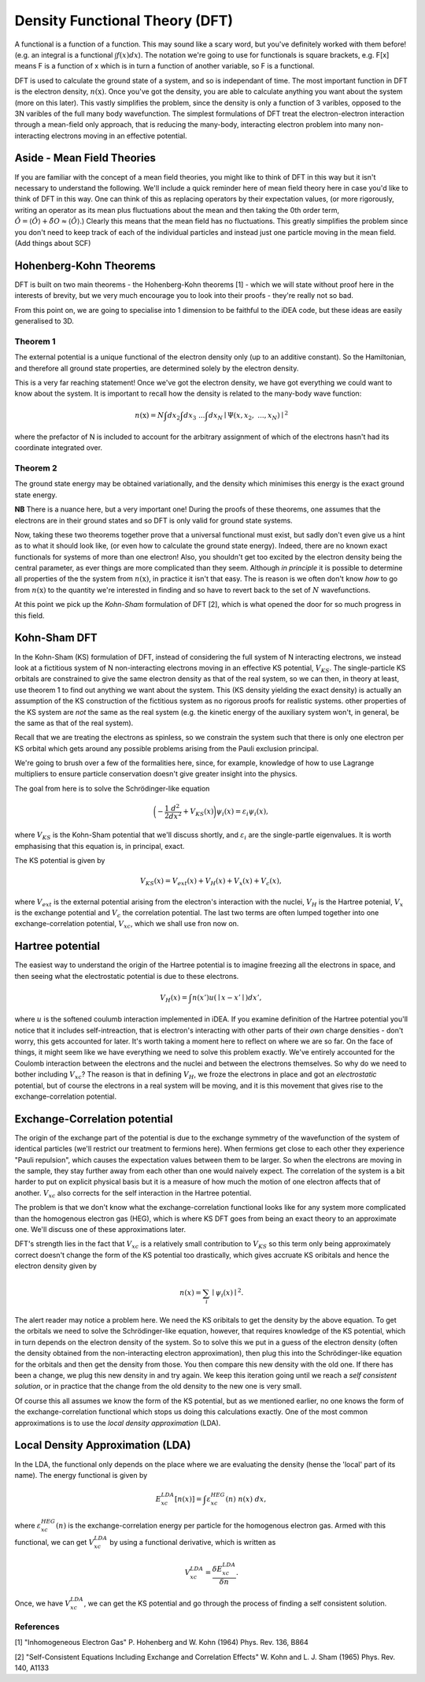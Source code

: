 Density Functional Theory (DFT)
===============================

A functional is a function of a function. This may sound like a scary
word, but you've definitely worked with them before! (e.g. an integral
is a functional :math:`\int f(x) dx`). The notation we're going to use
for functionals is square brackets, e.g. F[x] means F is a function of x
which is in turn a function of another variable, so F is a functional.

DFT is used to calculate the ground state of a system, and so is
independant of time. The most important function in DFT is the electron
density, :math:`n(\textbf{x})`. Once you've got the density, you are
able to calculate anything you want about the system (more on this
later). This vastly simplifies the problem, since the density is only a
function of 3 varibles, opposed to the 3N varibles of the full many body
wavefunction. The simplest formulations of DFT treat the
electron-electron interaction through a mean-field only approach, that
is reducing the many-body, interacting electron problem into many
non-interacting electrons moving in an effective potential.

Aside - Mean Field Theories
----------------------------

If you are familiar with the concept of a mean field theories, you might
like to think of DFT in this way but it isn't necessary to understand
the following. We'll include a quick reminder here of mean field theory
here in case you'd like to think of DFT in this way. One can think of
this as replacing operators by their expectation values, (or more
rigorously, writing an operator as its mean plus fluctuations about the
mean and then taking the 0th order term,
:math:`\hat{O} = \langle \hat{O} \rangle + \hat{\delta O} \approx \langle \hat{O} \rangle`.)
Clearly this means that the mean field has no fluctuations. This greatly
simplifies the problem since you don't need to keep track of each of the
individual particles and instead just one particle moving in the mean
field. (Add things about SCF)

Hohenberg-Kohn Theorems
-------------------------

DFT is built on two main theorems - the Hohenberg-Kohn theorems [1] -
which we will state without proof here in the interests of brevity, but
we very much encourage you to look into their proofs - they're really
not so bad.

From this point on, we are going to specialise into 1 dimension to be
faithful to the iDEA code, but these ideas are easily generalised to 3D.

Theorem 1
..........

The external potential is a unique functional of the electron density
only (up to an additive constant). So the Hamiltonian, and therefore all
ground state properties, are determined solely by the electron density.

This is a very far reaching statement! Once we've got the electron
density, we have got everything we could want to know about the system.
It is important to recall how the density is related to the many-body
wave function:

.. math:: n(\textbf{x}) = N \int d{x}_2 \int d{x}_3 \ ... \int d{x}_N \mid \Psi ({x}, {x}_2, \ ... , {x}_N) \mid ^2

where the prefactor of N is included to account for the arbitrary
assignment of which of the electrons hasn't had its coordinate
integrated over.

Theorem 2
..........

The ground state energy may be obtained variationally, and the density
which minimises this energy is the exact ground state energy.

**NB** There is a nuance here, but a very important one!
During the proofs of these theorems, one assumes that the electrons are
in their ground states and so DFT is only valid for ground state
systems.

Now, taking these two theorems together prove that a universal
functional must exist, but sadly don't even give us a hint as to what it
should look like, (or even how to calculate the ground state energy).
Indeed, there are no known exact functionals for systems of more than
one electron! Also, you shouldn't get too excited by the electron
density being the central parameter, as ever things are more complicated
than they seem. Although *in principle* it is possible to
determine all properties of the the system from :math:`n(\textbf{x})`,
in practice it isn't that easy. The is reason is we often don't know
*how* to go from :math:`n(\textbf{x})` to the quantity
we're interested in finding and so have to revert back to the set of
:math:`N` wavefunctions.

At this point we pick up the *Kohn-Sham* formulation of DFT [2], which is what
opened the door for so much progress in this field.

Kohn-Sham DFT
-------------

In the Kohn-Sham (KS) formulation of DFT, instead of considering the
full system of N interacting electrons, we instead look at a fictitious
system of N non-interacting electrons moving in an effective KS
potential, :math:`V_{KS}`. The single-particle KS orbitals are
constrained to give the same electron density as that of the real
system, so we can then, in theory at least, use theorem 1 to find out
anything we want about the system. This (KS density yielding the exact
density) is actually an assumption of the KS construction of the
fictitious system as no rigorous proofs for realistic systems. other
properties of the KS system are *not* the same as the
real system (e.g. the kinetic energy of the auxiliary system won't, in
general, be the same as that of the real system).

Recall that we are treating the electrons as spinless, so we constrain
the system such that there is only one electron per KS orbital which
gets around any possible problems arising from the Pauli exclusion
principal.

We're going to brush over a few of the formalities here, since, for
example, knowledge of how to use Lagrange multipliers to ensure particle
conservation doesn't give greater insight into the physics.

The goal from here is to solve the Schrödinger-like equation

.. math::  \bigg( - \frac{1}{2} \frac{d^2}{dx^2} + V_{KS}({x}) \bigg) \psi_i ({x}) = \varepsilon_i \psi_i ({x}),

where :math:`V_{KS}` is the Kohn-Sham potential that we'll discuss
shortly, and :math:`\varepsilon_i` are the single-partle eigenvalues. It
is worth emphasising that this equation is, in principal, exact.

The KS potential is given by

.. math::  V_{KS}({x}) = V_{ext}({x})+ V_H({x}) + V_x({x}) + V_c({x}), 

where :math:`V_{ext}` is the external potential arising from the
electron's interaction with the nuclei, :math:`V_H` is the Hartree
potenial, :math:`V_x` is the exchange potential and :math:`V_c` the
correlation potential. The last two terms are often lumped together into
one exchange-correlation potential, :math:`V_{xc}`, which we shall use
fron now on.

Hartree potential
------------------

The easiest way to understand the origin of the Hartree potential is to
imagine freezing all the electrons in space, and then seeing what the
electrostatic potential is due to these electrons.

.. math::  V_H ({x}) = \int {n({x'})}u({\mid {x} - {x'}\mid}) d{x'},

where :math:`u` is the softened coulumb interaction implemented in iDEA.
If you examine definition of the Hartree potential you'll notice that it
includes self-intreaction, that is electron's interacting with other
parts of their *own* charge densities - don't worry, this
gets accounted for later. It's worth taking a moment here to reflect on
where we are so far. On the face of things, it might seem like we have
everything we need to solve this problem exactly. We've entirely
accounted for the Coulomb interaction between the electrons and the
nuclei and between the electrons themselves. So why do we need to bother
including :math:`V_{xc}`? The reason is that in defining :math:`V_H`, we
froze the electrons in place and got an *electrostatic*
potential, but of course the electrons in a real system will be moving,
and it is this movement that gives rise to the exchange-correlation
potential.

Exchange-Correlation potential
-------------------------------

The origin of the exchange part of the potential is due to the exchange
symmetry of the wavefunction of the system of identical particles (we'll
restrict our treatment to fermions here). When fermions get close to
each other they experience "Pauli repulsion", which causes the
expectation values between them to be larger. So when the electrons are
moving in the sample, they stay further away from each other than one
would naively expect. The correlation of the system is a bit harder to
put on explicit physical basis but it is a measure of how much the
motion of one electron affects that of another. :math:`V_{xc}` also
corrects for the self interaction in the Hartree potential.

The problem is that we don't know what the exchange-correlation
functional looks like for any system more complicated than the
homogenous electron gas (HEG), which is where KS DFT goes from being an
exact theory to an approximate one. We'll discuss one of these
approximations later.

DFT's strength lies in the fact that :math:`V_{xc}` is a relatively
small contribution to :math:`V_{KS}` so this term only being
approximately correct doesn't change the form of the KS potential too
drastically, which gives accruate KS oribitals and hence the electron
density given by

.. math:: n({x}) = \sum_i \mid\psi_i({x}) \mid ^2. 

The alert reader may notice a problem here. We need the KS oribitals to
get the density by the above equation. To get the orbitals we need to
solve the Schrödinger-like equation, however, that requires knowledge of
the KS potential, which in turn depends on the electron density of the
system. So to solve this we put in a guess of the electron density
(often the density obtained from the non-interacting electron
approximation), then plug this into the Schrödinger-like equation for the
orbitals and then get the density from those. You then compare this new
density with the old one. If there has been a change, we plug this new
density in and try again. We keep this iteration going until we reach a
*self consistent solution*, or in practice that the
change from the old density to the new one is very small.

Of course this all assumes we know the form of the KS potential, but as
we mentioned earlier, no one knows the form of the exchange-correlation
functional which stops us doing this calculations exactly. One of the
most common approximations is to use the
*local density approximation* (LDA).

Local Density Approximation (LDA)
---------------------------------

In the LDA, the functional only depends on the place where we are
evaluating the density (hense the 'local' part of its name). The energy
functional is given by

.. math::  E_{xc}^{LDA}[n({x})] = \int \varepsilon_{xc}^{HEG}(n) \ n({x}) \ d{x}, 

where :math:`\varepsilon_{xc}^{HEG}(n)` is the exchange-correlation
energy per particle for the homogenous electron gas. Armed with this
functional, we can get :math:`V_{xc}^{LDA}` by using a functional
derivative, which is written as

.. math::  V_{xc}^{LDA} = \frac{\delta E_{xc}^{LDA}}{\delta n}. 

Once, we have :math:`V_{xc}^{LDA}`, we can get the KS potential and go
through the process of finding a self consistent solution.

References
..........

[1] "Inhomogeneous Electron Gas" P. Hohenberg and W. Kohn (1964) Phys.
Rev. 136, B864

[2] "Self-Consistent Equations Including Exchange and Correlation
Effects" W. Kohn and L. J. Sham (1965) Phys. Rev. 140, A1133


